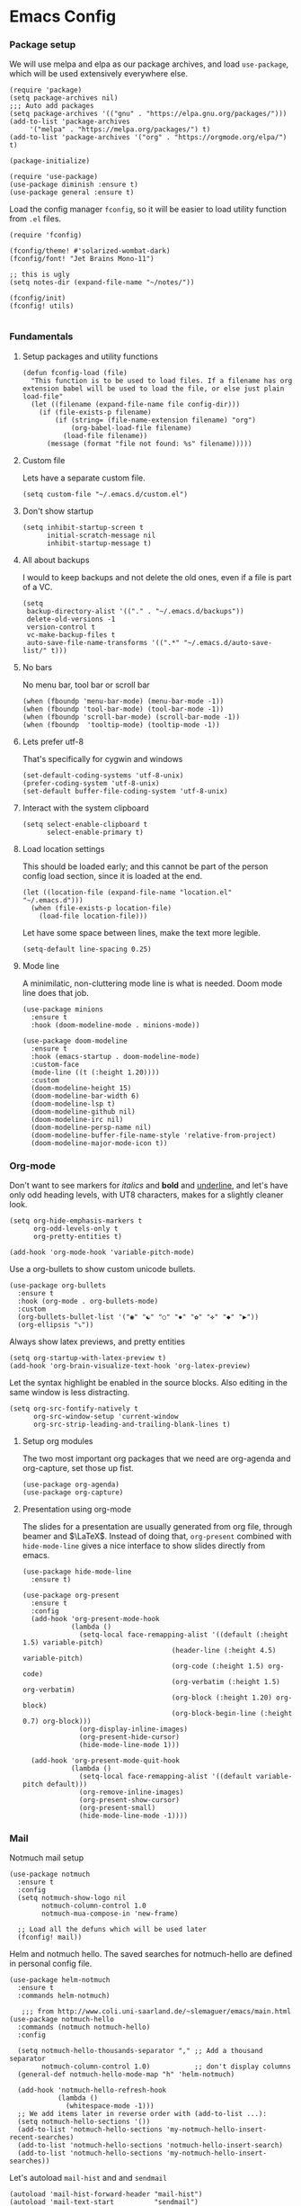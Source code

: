 #+STARTUP: overview
#+header-args: :tangle yes :noweb yes

* Emacs Config
*** Package setup
    We will use melpa and elpa as our package archives, and load
    =use-package=, which will be used extensively everywhere else.

    #+begin_src elisp
      (require 'package)
      (setq package-archives nil)
      ;;; Auto add packages
      (setq package-archives '(("gnu" . "https://elpa.gnu.org/packages/")))
      (add-to-list 'package-archives
		   '("melpa" . "https://melpa.org/packages/") t)
      (add-to-list 'package-archives '("org" . "https://orgmode.org/elpa/") t)

      (package-initialize)

      (require 'use-package)
      (use-package diminish :ensure t)
      (use-package general :ensure t)
    #+end_src

    Load the config manager =fconfig=, so it will be easier to load utility
    function from =.el= files.

    #+begin_src elisp
      (require 'fconfig)

      (fconfig/theme! #'solarized-wombat-dark)
      (fconfig/font! "Jet Brains Mono-11")

      ;; this is ugly
      (setq notes-dir (expand-file-name "~/notes/"))

      (fconfig/init)
      (fconfig! utils)

    #+end_src
*** Fundamentals
***** Setup packages and utility functions
      #+begin_src elisp
        (defun fconfig-load (file)
          "This function is to be used to load files. If a filename has org
        extension babel will be used to load the file, or else just plain load-file"
          (let ((filename (expand-file-name file config-dir)))
            (if (file-exists-p filename)
                (if (string= (file-name-extension filename) "org")
                    (org-babel-load-file filename)
                  (load-file filename))
              (message (format "file not found: %s" filename)))))
      #+end_src
***** Custom file
      Lets have a separate custom file.

      #+begin_src elisp
      (setq custom-file "~/.emacs.d/custom.el")
      #+end_src

***** Don't show startup
      #+begin_src elisp
        (setq inhibit-startup-screen t
              initial-scratch-message nil
              inhibit-startup-message t)
      #+end_src
***** All about backups
      I would to keep backups and not delete the old ones, even if a file is part
      of a VC.

      #+begin_src elisp
        (setq
         backup-directory-alist '(("." . "~/.emacs.d/backups"))
         delete-old-versions -1
         version-control t
         vc-make-backup-files t
         auto-save-file-name-transforms '((".*" "~/.emacs.d/auto-save-list/" t)))
      #+end_src

***** No bars
      No menu bar, tool bar or scroll bar

      #+begin_src elisp
        (when (fboundp 'menu-bar-mode) (menu-bar-mode -1))
        (when (fboundp 'tool-bar-mode) (tool-bar-mode -1))
        (when (fboundp 'scroll-bar-mode) (scroll-bar-mode -1))
        (when (fboundp  'tooltip-mode) (tooltip-mode -1))
      #+end_src

***** Lets prefer utf-8
      That's specifically for cygwin and windows

      #+begin_src elisp
        (set-default-coding-systems 'utf-8-unix)
        (prefer-coding-system 'utf-8-unix)
        (set-default buffer-file-coding-system 'utf-8-unix)
      #+end_src

***** Interact with the system clipboard
      #+begin_src elisp
        (setq select-enable-clipboard t
              select-enable-primary t)
      #+end_src

***** Load location settings
      This should be loaded early; and this cannot be part of the person config
      load section, since it is loaded at the end.

      #+begin_src elisp
       (let ((location-file (expand-file-name "location.el" "~/.emacs.d")))
         (when (file-exists-p location-file)
           (load-file location-file)))
       #+end_src


      Let have some space between lines, make the text more legible.

      #+begin_src elisp
        (setq-default line-spacing 0.25)
      #+end_src

***** Mode line
      A minimilatic, non-cluttering mode line is what is needed. Doom mode line
      does that job.

      #+begin_src elisp
        (use-package minions
          :ensure t
          :hook (doom-modeline-mode . minions-mode))

        (use-package doom-modeline
          :ensure t
          :hook (emacs-startup . doom-modeline-mode)
          :custom-face
          (mode-line ((t (:height 1.20))))
          :custom
          (doom-modeline-height 15)
          (doom-modeline-bar-width 6)
          (doom-modeline-lsp t)
          (doom-modeline-github nil)
          (doom-modeline-irc nil)
          (doom-modeline-persp-name nil)
          (doom-modeline-buffer-file-name-style 'relative-from-project)
          (doom-modeline-major-mode-icon t))
      #+end_src

*** Org-mode
    Don't want to see markers for /italics/ and *bold* and _underline_, and let's have
    only odd heading levels, with UT8 characters, makes for a slightly cleaner look.
    #+begin_src elisp
      (setq org-hide-emphasis-markers t
            org-odd-levels-only t
            org-pretty-entities t)

      (add-hook 'org-mode-hook 'variable-pitch-mode)
    #+end_src

    Use a org-bullets to show custom unicode bullets.
    #+begin_src elisp
      (use-package org-bullets
        :ensure t
        :hook (org-mode . org-bullets-mode)
        :custom
        (org-bullets-bullet-list '("◉" "☯" "○" "✸" "✿" "✜" "◆" "▶"))
        (org-ellipsis "⤵"))
    #+end_src

    Always show latex previews, and pretty entities

    #+begin_src elisp
      (setq org-startup-with-latex-preview t)
      (add-hook 'org-brain-visualize-text-hook 'org-latex-preview)
    #+end_src

    Let the syntax highlight be enabled in the source blocks. Also editing in
    the same window is less distracting.

    #+begin_src elisp
      (setq org-src-fontify-natively t
            org-src-window-setup 'current-window
            org-src-strip-leading-and-trailing-blank-lines t)
    #+end_src

***** Setup org modules
      The two most important org packages that we need are org-agenda
      and org-capture, set those up fist.

      #+begin_src elisp
        (use-package org-agenda)
        (use-package org-capture)
      #+end_src

***** Presentation using org-mode
      The slides for a presentation are usually generated from org file, through
      beamer and $\LaTeX$. Instead of doing that, =org-present= combined with
      =hide-mode-line= gives a nice interface to show slides directly from emacs.

      #+begin_src elisp
        (use-package hide-mode-line
          :ensure t)

        (use-package org-present
          :ensure t
          :config
          (add-hook 'org-present-mode-hook
                    (lambda ()
                      (setq-local face-remapping-alist '((default (:height 1.5) variable-pitch)
                                             (header-line (:height 4.5) variable-pitch)
                                             (org-code (:height 1.5) org-code)
                                             (org-verbatim (:height 1.5) org-verbatim)
                                             (org-block (:height 1.20) org-block)
                                             (org-block-begin-line (:height 0.7) org-block)))
                      (org-display-inline-images)
                      (org-present-hide-cursor)
                      (hide-mode-line-mode 1)))

          (add-hook 'org-present-mode-quit-hook
                    (lambda ()
                      (setq-local face-remapping-alist '((default variable-pitch default)))
                      (org-remove-inline-images)
                      (org-present-show-cursor)
                      (org-present-small)
                      (hide-mode-line-mode -1))))
      #+end_src

*** Mail
    Notmuch mail setup

    #+begin_src elisp
      (use-package notmuch
        :ensure t
        :config
        (setq notmuch-show-logo nil
              notmuch-column-control 1.0
              notmuch-mua-compose-in 'new-frame)

        ;; Load all the defuns which will be used later
        (fconfig! mail))
    #+end_src

    Helm and notmuch hello. The saved searches for notmuch-hello are defined in
    personal config file.

    #+begin_src elisp
      (use-package helm-notmuch
        :ensure t
        :commands helm-notmuch)

         ;;; from http://www.coli.uni-saarland.de/~slemaguer/emacs/main.html
      (use-package notmuch-hello
        :commands (notmuch notmuch-hello)
        :config

        (setq notmuch-hello-thousands-separator "," ;; Add a thousand separator
              notmuch-column-control 1.0)           ;; don't display columns
        (general-def notmuch-hello-mode-map "h" 'helm-notmuch)

        (add-hook 'notmuch-hello-refresh-hook
                  (lambda ()
                    (whitespace-mode -1)))
        ;; We add items later in reverse order with (add-to-list ...):
        (setq notmuch-hello-sections '())
        (add-to-list 'notmuch-hello-sections 'my-notmuch-hello-insert-recent-searches)
        (add-to-list 'notmuch-hello-sections 'notmuch-hello-insert-search)
        (add-to-list 'notmuch-hello-sections 'my-notmuch-hello-insert-searches))
    #+end_src

    Let's autoload =mail-hist= and and =sendmail=

    #+begin_src elisp
      (autoload 'mail-hist-forward-header "mail-hist")
      (autoload 'mail-text-start          "sendmail")
    #+end_src

    I use msmtp to send mail, and use a script which will queue mails when unable
    to send. I lost the source where I copied the script from.

    #+begin_src elisp
      (setq sendmail-program "~/bin/msmtpQ"
            message-sendmail-f-is-evil nil
            message-interactive t
            message-send-mail-function 'message-send-mail-with-sendmail
            notmuch-fcc-dirs nil
            mail-envelope-from 'header
            message-sendmail-envelope-from 'header
            message-signature nil
            message-kill-buffer-on-exit t
            message-mail-alias-type 'ecomplete
            message-auto-save-directory nil)
    #+end_src

***** Email Workflow
      Use org to store links from notmuch, and setup a capture template for mails.

      - Follow up :: Capture the mail link and insert a deadline entry
      - Read later :: capture template similar to 'Follow up' but without a
        deadline.

      #+begin_src elisp
        (use-package ol-notmuch)
        (setq org-capture-templates nil)
        (setq org-capture-templates
              (append
               '(("M" "Mail")
                 ("Mf" "Follow up" entry
                  (file+headline "TODO" "Mail")
                  ;; Default deadline of three days, so it shows in our agenda and we
                  ;; don't miss it.
                  "* TODO %a :@mail:
                DEADLINE: %(org-insert-time-stamp (org-read-date nil t \"+2d\"))\n\n %i\n"
                  :immediate-finish t)
                 ("Mr" "Read later" entry
                  (file+headline "TODO" "Mail")
                  "* TODO %a :@mail:\n\n %i\n" :immediate-finish t))
               org-capture-templates))

        (defun ss/mail-follow-up()
          "Capture mail to org mode."
          (interactive)
          (org-store-link nil)
          (org-capture nil "Mf"))

        (defun ss/mail-read-later()
          "Capture mail to org mode."
          (interactive)
          (org-store-link nil)
          (org-capture nil "Mr"))
      #+end_src

***** Keybindings
      Keybindings for deleting, toggling states and flagging.

      All bindings in the search mode map
      #+begin_src elisp
        (general-def notmuch-search-mode-map "!" 'fconfig/notmuch-toggle-flagged)
        (general-def notmuch-search-mode-map "#" 'fconfig/notmuch-toggle-unread)
        (general-def notmuch-search-mode-map "<C-tab>" 'notmuch-tree-from-search-current-query)
        (general-def notmuch-search-mode-map "<down>" 'next-line)
        (general-def notmuch-search-mode-map "<tab>" 'notmuch-tree-from-search-thread)
        (general-def notmuch-search-mode-map "<up>" 'previous-line)
        (general-def notmuch-search-mode-map "d" 'fconfig/notmuch-delete-thread)
      #+end_src

      Bindings in the show mode map
      #+begin_src elisp
        (general-def notmuch-show-mode-map "!" 'fconfig/notmuch-toggle-flagged)
        (general-def notmuch-show-mode-map "#" 'fconfig/notmuch-toggle-unread)
        (general-def notmuch-show-mode-map "<down>" 'next-line)
        (general-def notmuch-show-mode-map "<left>" 'backward-char)
        (general-def notmuch-show-mode-map "<right>" 'forward-char)
        (general-def notmuch-show-mode-map "<up>" 'previous-line)
        (general-def notmuch-show-mode-map "D" 'fconfig/notmuch-delete-thread)
        (general-def notmuch-show-mode-map "\C-c\C-o" 'browse-url-at-point)
        (general-def notmuch-show-mode-map "b" 'fconfig/notmuch-bounce-message)
        (general-def notmuch-show-mode-map "d" 'fconfig/notmuch-delete-message)
        (general-def notmuch-show-mode-map "," 'ss/mail-follow-up)
        (general-def notmuch-show-mode-map "." 'ss/mail-read-later)
      #+end_src

      Bindings in the tree mode (threaded view)

      #+begin_src elisp
        (general-def notmuch-tree-mode-map "!" 'fconfig/notmuch-toggle-flagged)
        (general-def notmuch-tree-mode-map "#" 'fconfig/notmuch-toggle-unread)
        (general-def notmuch-tree-mode-map "<down>" 'next-line)
        (general-def notmuch-tree-mode-map "<up>" 'previous-line)
        (general-def notmuch-tree-mode-map "d" 'fconfig/notmuch-delete-message)
      #+end_src

      Bindings to show patch in diff mode

      #+begin_src elisp
        (general-def notmuch-show-part-map "d" 'fconfig/notmuch-show-view-as-patch)
      #+end_src

*** Programming

***** Compilation
      Always scroll to the first error

      #+begin_src elisp
        (setq compilation-scroll-output 'first-error)
      #+end_src
*** General Keybindings
*** Theme

    Will theme customisation till I integrate with the theme (=aanila=).

    #+begin_src elisp
      (custom-theme-set-faces
       'user
       '(org-block ((t (:background "gray3" :extend t))))
       '(org-meta-line ((t (:foreground "dim gray"))))
       '(org-block-end-line ((t (:foreground "gray20" :overline t :extend t))))
       '(org-block-begin-line ((t (:foreground "gray20" :underline t :extend t))))
       '(variable-pitch ((t (:family "Source Sans Pro" :height 140 :weight thin))))
       '(fixed-pitch ((t ( :family "Jet Brains Mono" :height 120))))
       '(show-paren-match ((t (:foreground "light gray" :background "gray10" :extend t))))
       '(bookmark-face ((t (:foreground nil :background "DodgerBlue4")))))
    #+end_src
*** Temporary
    The following is a paste of a exiting config file, from which I will slowly
    move everything to org files.

    #+begin_src elisp
      (let ((file-name-handler-alist nil))
        (fconfig! core)
        (fconfig! packages)
        (fconfig! buffer)
        (fconfig! helm)
        (fconfig! org-config)
        (fconfig! solar)
        (fconfig! dashboard)
        (fconfig! vc)
        (fconfig! lsp)
        (fconfig! progmode)
        (fconfig! mm)
        ;; (fconfig! finance)
        ;; (fconfig! speak)
        ;; (fconfig! devanagari)
        (fconfig! bindings))

      (defun santosh/org-agenda-open ()
        (interactive)
        (if (get-buffer "*Org Agenda*")
            (progn
              (switch-to-buffer-other-frame "*Org Agenda*")
              (org-agenda-redo))
          (progn
            (let (
                  (org-agenda-window-setup 'only-window)
                  (org-frame (make-frame
                              '((no-other-frame . t)
                                (unsplittable . t)
                                (height . 30)
                                (buffer-list . '("*Org Agenda*"))
                                (minibuffer . nil)
                                (undecorated . t)))))
              (set-frame-font "monospace-9" t nil)
              (org-agenda nil "A")
              (org-agenda-goto-today)
              (set-window-dedicated-p (selected-window) t)
              (delete-other-windows)))))

      (global-map! "C-c o RET" 'santosh/org-agenda-open)

      (server-start)
      (fconfig/finish)
    #+end_src

*** Load personal setup
    #+begin_src elisp
      (org-babel-load-file (expand-file-name
                            (concat (user-login-name) ".org") "~/.emacs.d"))
      (load custom-file)
    #+end_src
